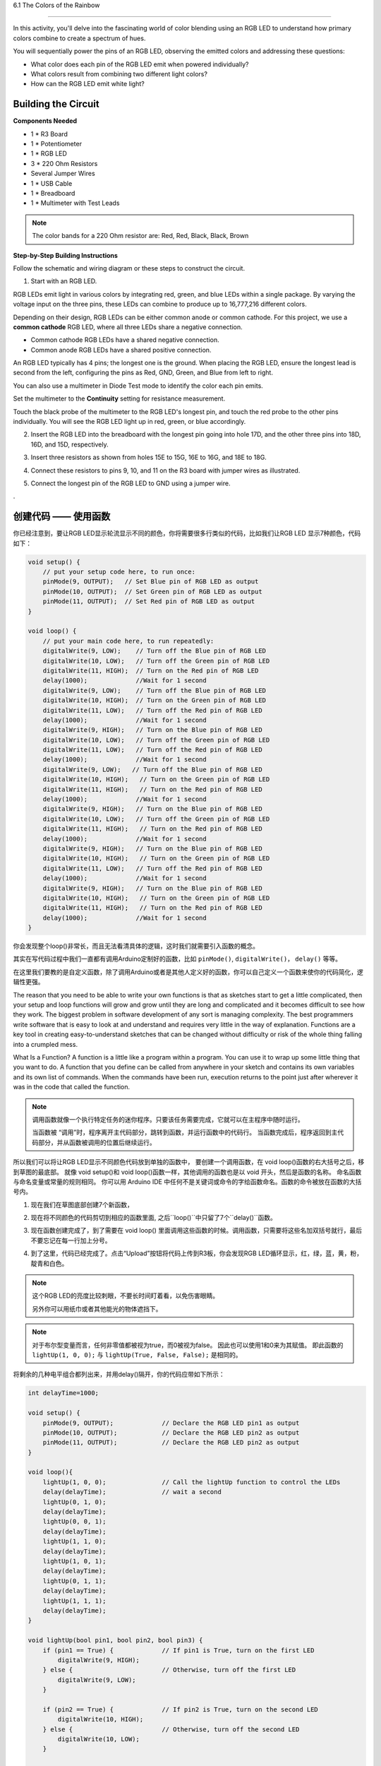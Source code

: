 6.1 The Colors of the Rainbow

=======================================

In this activity, you'll delve into the fascinating world of color blending using an RGB LED to understand how primary colors combine to create a spectrum of hues.

You will sequentially power the pins of an RGB LED, observing the emitted colors and addressing these questions:

* What color does each pin of the RGB LED emit when powered individually?
* What colors result from combining two different light colors?
* How can the RGB LED emit white light?

Building the Circuit
-----------------------

**Components Needed**

* 1 * R3 Board
* 1 * Potentiometer
* 1 * RGB LED
* 3 * 220 Ohm Resistors
* Several Jumper Wires
* 1 * USB Cable
* 1 * Breadboard
* 1 * Multimeter with Test Leads

.. note::
    The color bands for a 220 Ohm resistor are: Red, Red, Black, Black, Brown

**Step-by-Step Building Instructions**

Follow the schematic and wiring diagram or these steps to construct the circuit.

.. image:: img/6_mix_color_bb_4.png
    :width: 500
    :align: center

1. Start with an RGB LED.

RGB LEDs emit light in various colors by integrating red, green, and blue LEDs within a single package. By varying the voltage input on the three pins, these LEDs can combine to produce up to 16,777,216 different colors.

.. image:: img/6_mix_color_rgb.png
    :width: 400
    :align: center

Depending on their design, RGB LEDs can be either common anode or common cathode. For this project, we use a **common cathode** RGB LED, where all three LEDs share a negative connection.

* Common cathode RGB LEDs have a shared negative connection.
* Common anode RGB LEDs have a shared positive connection.

.. image:: img/6_rgb_cc_ca.jpg
    :width: 600
    :align: center

An RGB LED typically has 4 pins; the longest one is the ground. When placing the RGB LED, ensure the longest lead is second from the left, configuring the pins as Red, GND, Green, and Blue from left to right.

.. image:: img/6_mix_color_rgb_1.jpg
    :width: 200
    :align: center

You can also use a multimeter in Diode Test mode to identify the color each pin emits.

Set the multimeter to the **Continuity** setting for resistance measurement.

.. image:: img/multimeter_diode_measure.png
    :width: 300
    :align: center

Touch the black probe of the multimeter to the RGB LED's longest pin, and touch the red probe to the other pins individually. You will see the RGB LED light up in red, green, or blue accordingly.

.. image:: img/6_mix_color_measure_pin.png
    :width: 600
    :align: center

2. Insert the RGB LED into the breadboard with the longest pin going into hole 17D, and the other three pins into 18D, 16D, and 15D, respectively.

.. image:: img/6_mix_color_bb_1.png
    :width: 600
    :align: center

3. Insert three resistors as shown from holes 15E to 15G, 16E to 16G, and 18E to 18G.

.. image:: img/6_mix_color_bb_2.png
    :width: 600
    :align: center

4. Connect these resistors to pins 9, 10, and 11 on the R3 board with jumper wires as illustrated.

.. image:: img/6_mix_color_bb_3.png
    :width: 600
    :align: center

5. Connect the longest pin of the RGB LED to GND using a jumper wire.

.. image:: img/6_mix_color_bb_4.png
    :width: 600
    :align: center


.\

创建代码 —— 使用函数
---------------------------------

你已经注意到，要让RGB LED显示轮流显示不同的颜色，你将需要很多行类似的代码，比如我们让RGB LED 显示7种颜色，代码如下：

.. code-block:: Arduino

    void setup() {
        // put your setup code here, to run once:
        pinMode(9, OUTPUT);   // Set Blue pin of RGB LED as output
        pinMode(10, OUTPUT);  // Set Green pin of RGB LED as output
        pinMode(11, OUTPUT);  // Set Red pin of RGB LED as output
    }

    void loop() {
        // put your main code here, to run repeatedly:
        digitalWrite(9, LOW);    // Turn off the Blue pin of RGB LED
        digitalWrite(10, LOW);   // Turn off the Green pin of RGB LED
        digitalWrite(11, HIGH);  // Turn on the Red pin of RGB LED
        delay(1000);             //Wait for 1 second
        digitalWrite(9, LOW);    // Turn off the Blue pin of RGB LED
        digitalWrite(10, HIGH);  // Turn on the Green pin of RGB LED
        digitalWrite(11, LOW);   // Turn off the Red pin of RGB LED
        delay(1000);             //Wait for 1 second
        digitalWrite(9, HIGH);   // Turn on the Blue pin of RGB LED
        digitalWrite(10, LOW);   // Turn off the Green pin of RGB LED
        digitalWrite(11, LOW);   // Turn off the Red pin of RGB LED
        delay(1000);             //Wait for 1 second
        digitalWrite(9, LOW);   // Turn off the Blue pin of RGB LED
        digitalWrite(10, HIGH);   // Turn on the Green pin of RGB LED
        digitalWrite(11, HIGH);   // Turn on the Red pin of RGB LED
        delay(1000);             //Wait for 1 second
        digitalWrite(9, HIGH);   // Turn on the Blue pin of RGB LED
        digitalWrite(10, LOW);   // Turn off the Green pin of RGB LED
        digitalWrite(11, HIGH);   // Turn on the Red pin of RGB LED
        delay(1000);             //Wait for 1 second
        digitalWrite(9, HIGH);   // Turn on the Blue pin of RGB LED
        digitalWrite(10, HIGH);   // Turn on the Green pin of RGB LED
        digitalWrite(11, LOW);   // Turn off the Red pin of RGB LED
        delay(1000);             //Wait for 1 second
        digitalWrite(9, HIGH);   // Turn on the Blue pin of RGB LED
        digitalWrite(10, HIGH);   // Turn on the Green pin of RGB LED
        digitalWrite(11, HIGH);   // Turn on the Red pin of RGB LED
        delay(1000);             //Wait for 1 second
    }

你会发现整个loop()非常长，而且无法看清具体的逻辑，这时我们就需要引入函数的概念。

其实在写代码过程中我们一直都有调用Arduino定制好的函数，比如 ``pinMode()``, ``digitalWrite()``， ``delay()`` 等等。

在这里我们要教的是自定义函数，除了调用Arduino或者是其他人定义好的函数，你可以自己定义一个函数来使你的代码简化，逻辑性更强。

The reason that you need to be able to write your own functions is that as
sketches start to get a little complicated, then your setup and loop functions will
grow and grow until they are long and complicated and it becomes difficult to see
how they work.
The biggest problem in software development of any sort is managing
complexity. The best programmers write software that is easy to look at and
understand and requires very little in the way of explanation.
Functions are a key tool in creating easy-to-understand sketches that can be
changed without difficulty or risk of the whole thing falling into a crumpled mess.

What Is a Function?
A function is a little like a program within a program. You can use it to wrap up
some little thing that you want to do. A function that you define can be called from
anywhere in your sketch and contains its own variables and its own list of
commands. When the commands have been run, execution returns to the point just
after wherever it was in the code that called the function.

.. note::

    调用函数就像一个执行特定任务的迷你程序。只要该任务需要完成，它就可以在主程序中随时运行。

    当函数被 “调用”时，程序离开主代码部分，跳转到函数，并运行函数中的代码行。
    当函数完成后，程序返回到主代码部分，并从函数被调用的位置后继续运行。

    
所以我们可以将让RGB LED显示不同颜色代码放到单独的函数中，
要创建一个调用函数，在 void loop()函数的右大括号之后，移到草图的最底部。
就像 void setup()和 void loop()函数一样，其他调用的函数也是以 void 开头，然后是函数的名称。
命名函数与命名变量或常量的规则相同。
你可以用 Arduino IDE 中任何不是关键词或命令的字给函数命名。函数的命令被放在函数的大括号内。

1. 现在我们在草图底部创建7个新函数，


.. code-block:: Arduino
    :emphasize-lines: 11-13

    void setup() {
        // put your setup code here, to run once:
        pinMode(9, OUTPUT);   // Set Blue pin of RGB LED as output
        pinMode(10, OUTPUT);  // Set Green pin of RGB LED as output
        pinMode(11, OUTPUT);  // Set Red pin of RGB LED as output
    }

    void loop() {
        // put your main code here, to run repeatedly:
        digitalWrite(9, LOW);    // Turn off the Blue pin of RGB LED
        digitalWrite(10, LOW);   // Turn off the Green pin of RGB LED
        digitalWrite(11, HIGH);  // Turn on the Red pin of RGB LED
        delay(1000);             //Wait for 1 second
        ...
    }

    void lightRed(){
    
    }

    void lightGreen(){
    
    }

    ...

    void lightWhite(){
    
    }

2. 现在将不同颜色的代码剪切到相应的函数里面, 之后``loop()``中只留了7个``delay()``函数。

.. code-block:: Arduino
    :emphasize-lines: 11-13

    ...

    void loop() {
        // put your main code here, to run repeatedly:

        delay(1000);  //Wait for 1 second
        delay(1000);  //Wait for 1 second
        delay(1000);  //Wait for 1 second
        delay(1000);  //Wait for 1 second
        delay(1000);  //Wait for 1 second
        delay(1000);  //Wait for 1 second
        delay(1000);  //Wait for 1 second
    }

    void lightRed() {
        digitalWrite(9, LOW);    // Turn off the Blue pin of RGB LED
        digitalWrite(10, LOW);   // Turn off the Green pin of RGB LED
        digitalWrite(11, HIGH);  // Turn on the Red pin of RGB LED
    }

    void lightGreen() {
        digitalWrite(9, LOW);    // Turn off the Blue pin of RGB LED
        digitalWrite(10, HIGH);  // Turn on the Green pin of RGB LED
        digitalWrite(11, LOW);   // Turn off the Red pin of RGB LED
    }

    ...

    void lightWhite() {
        digitalWrite(9, HIGH);   // Turn on the Blue pin of RGB LED
        digitalWrite(10, HIGH);  // Turn on the Green pin of RGB LED
        digitalWrite(11, HIGH);  // Turn on the Red pin of RGB LED
    }

3. 现在函数创建完成了，到了需要在  void loop() 里面调用这些函数的时候。调用函数，只需要将这些名加双括号就行，最后不要忘记在每一行加上分号。


.. code-block:: Arduino
    :emphasize-lines: 12-28

    void setup() {
        // put your setup code here, to run once:
        pinMode(9, OUTPUT);   // Set Blue pin of RGB LED as output
        pinMode(10, OUTPUT);  // Set Green pin of RGB LED as output
        pinMode(11, OUTPUT);  // Set Red pin of RGB LED as output
    }

    void loop() {
        // put your main code here, to run repeatedly:
        lightRed();
        delay(1000);  //Wait for 1 second
        lightGreen();
        delay(1000);  //Wait for 1 second
        lightBlue();
        delay(1000);  //Wait for 1 second
        lightYellow();
        delay(1000);  //Wait for 1 second
        lightPink();
        delay(1000);  //Wait for 1 second
        lightCyan();
        delay(1000);  //Wait for 1 second
        lightWhite();
        delay(1000);  //Wait for 1 second
    }

    void lightRed() {
        digitalWrite(9, LOW);    // Turn off the Blue pin of RGB LED
        digitalWrite(10, LOW);   // Turn off the Green pin of RGB LED
        digitalWrite(11, HIGH);  // Turn on the Red pin of RGB LED
    }

    void lightGreen() {
        digitalWrite(9, LOW);    // Turn off the Blue pin of RGB LED
        digitalWrite(10, HIGH);  // Turn on the Green pin of RGB LED
        digitalWrite(11, LOW);   // Turn off the Red pin of RGB LED
    }
    void lightBlue() {
        digitalWrite(9, HIGH);  // Turn on the Blue pin of RGB LED
        digitalWrite(10, LOW);  // Turn off the Green pin of RGB LED
        digitalWrite(11, LOW);  // Turn off the Red pin of RGB LED
    }
    void lightYellow() {
        digitalWrite(9, LOW);    // Turn off the Blue pin of RGB LED
        digitalWrite(10, HIGH);  // Turn on the Green pin of RGB LED
        digitalWrite(11, HIGH);  // Turn on the Red pin of RGB LED
    }
    void lightPink() {
        digitalWrite(9, HIGH);   // Turn on the Blue pin of RGB LED
        digitalWrite(10, LOW);   // Turn off the Green pin of RGB LED
        digitalWrite(11, HIGH);  // Turn on the Red pin of RGB LED
    }
    void lightCyan() {
        digitalWrite(9, HIGH);   // Turn on the Blue pin of RGB LED
        digitalWrite(10, HIGH);  // Turn on the Green pin of RGB LED
        digitalWrite(11, LOW);   // Turn off the Red pin of RGB LED
    }
    void lightWhite() {
        digitalWrite(9, HIGH);   // Turn on the Blue pin of RGB LED
        digitalWrite(10, HIGH);  // Turn on the Green pin of RGB LED
        digitalWrite(11, HIGH);  // Turn on the Red pin of RGB LED
    }


4. 到了这里，代码已经完成了。点击“Upload”按钮将代码上传到R3板，你会发现RGB LED循环显示，红，绿，蓝，黄，粉，靛青和白色。

.. note::
    这个RGB LED的亮度比较刺眼，不要长时间盯着看，以免伤害眼睛。

    另外你可以用纸巾或者其他能光的物体遮挡下。


.. note:: 

    对于布尔型变量而言，任何非零值都被视为true，而0被视为false。
    因此也可以使用1和0来为其赋值。
    即此函数的 ``lightUp(1, 0, 0);`` 与 ``lightUp(True, False, False);`` 是相同的。


将剩余的几种电平组合都列出来，并用delay()隔开，你的代码应带如下所示：

.. code-block:: Arduino

    int delayTime=1000;

    void setup() {
        pinMode(9, OUTPUT);             // Declare the RGB LED pin1 as output
        pinMode(10, OUTPUT);            // Declare the RGB LED pin2 as output
        pinMode(11, OUTPUT);            // Declare the RGB LED pin2 as output
    }

    void loop(){              
        lightUp(1, 0, 0);               // Call the lightUp function to control the LEDs
        delay(delayTime);               // wait a second
        lightUp(0, 1, 0);               
        delay(delayTime);
        lightUp(0, 0, 1);               
        delay(delayTime);
        lightUp(1, 1, 0);               
        delay(delayTime);
        lightUp(1, 0, 1);               
        delay(delayTime);
        lightUp(0, 1, 1);               
        delay(delayTime);
        lightUp(1, 1, 1);   
        delay(delayTime);                           
    }

    void lightUp(bool pin1, bool pin2, bool pin3) {
        if (pin1 == True) {             // If pin1 is True, turn on the first LED
            digitalWrite(9, HIGH);
        } else {                        // Otherwise, turn off the first LED
            digitalWrite(9, LOW);
        }

        if (pin2 == True) {             // If pin2 is True, turn on the second LED
            digitalWrite(10, HIGH);
        } else {                        // Otherwise, turn off the second LED
            digitalWrite(10, LOW);
        }

        if (pin3 == True) {             // If pin3 is True, turn on the third LED
            digitalWrite(11, HIGH);
        } else {                        // Otherwise, turn off the third LED
            digitalWrite(11, LOW);
        }
    }

现在我们已经可以完整的遍历所有的电平组合了。但是当这个代码烧录进R3板后，你会发现一个问题。

*我已经看到灯光颜色变化了，可是这时候是哪几个引脚处于高电平呢？*

一个简单的解决方法是在 ``lightUp()`` 中添加打印，这样在每次切换颜色时，你都可以通过串口监视器知道现在的电平组合。

.. code-block:: Arduino
    :emphasize-lines: 7,28-33

    int delayTime=1000;

    void setup() {
        pinMode(9, OUTPUT);             // Declare the RGB LED pin1 as output
        pinMode(10, OUTPUT);            // Declare the RGB LED pin2 as output
        pinMode(11, OUTPUT);            // Declare the RGB LED pin2 as output
        Serial.begin(9600);
    }

    void loop(){              
        lightUp(1, 0, 0);               // Call the lightUp function to control the LEDs
        delay(delayTime);               // wait a second
        lightUp(0, 1, 0);               
        delay(delayTime);
        lightUp(0, 0, 1);               
        delay(delayTime);
        lightUp(1, 1, 0);               
        delay(delayTime);
        lightUp(1, 0, 1);               
        delay(delayTime);
        lightUp(0, 1, 1);               
        delay(delayTime);
        lightUp(1, 1, 1);   
        delay(delayTime);                           
    }

    void lightUp(bool pin1, bool pin2, bool pin3) {
        Serial.print("pin Level:");
        Serial.print(pin1);
        Serial.print(" , ");
        Serial.print(pin2);
        Serial.print(" , ");
        Serial.println(pin3);  

        if (pin1 == True) {             // If pin1 is True, turn on the first LED
            digitalWrite(9, HIGH);
        } else {                        // Otherwise, turn off the first LED
            digitalWrite(9, LOW);
        }

        if (pin2 == True) {             // If pin2 is True, turn on the second LED
            digitalWrite(10, HIGH);
        } else {                        // Otherwise, turn off the second LED
            digitalWrite(10, LOW);
        }

        if (pin3 == True) {             // If pin3 is True, turn on the third LED
            digitalWrite(11, HIGH);
        } else {                        // Otherwise, turn off the third LED
            digitalWrite(11, LOW);
        }
    }


点击“上传”按钮，将草图上传到你的 Arduino 板。点击 Arduino IDE 右上角的 "串行监视器 "按钮。串行监视器将在一个新窗口中打开。

为每个电平组合记录下对应的灯光颜色。如果颜色切换得太快来不及记录，可以手动增加 delayTime 的值，延长时间。

点击 “保存” 来保存你的草图。